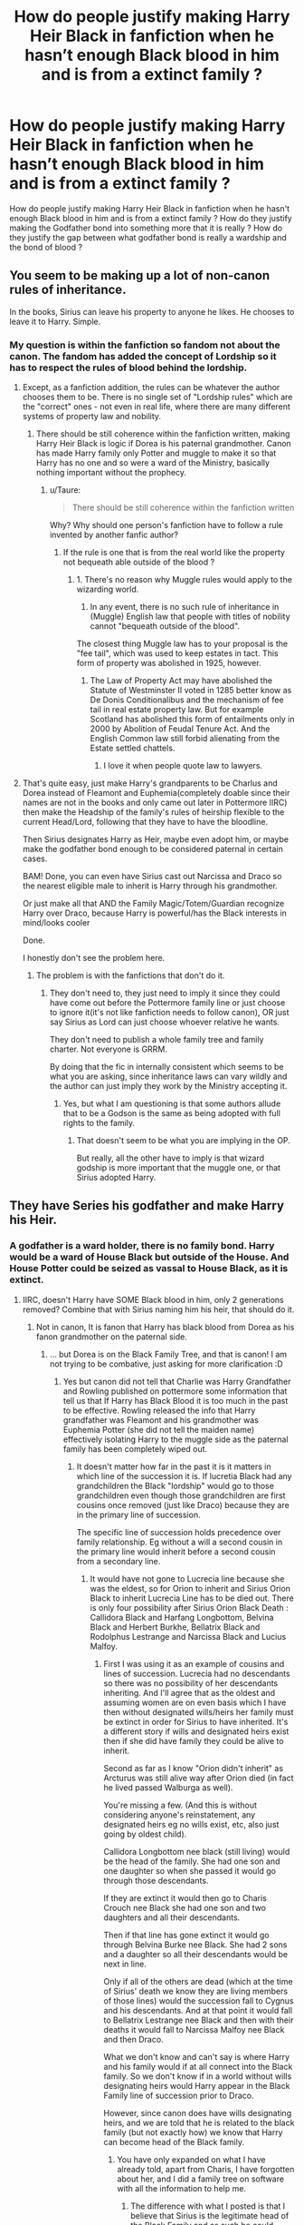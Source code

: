 #+TITLE: How do people justify making Harry Heir Black in fanfiction when he hasn’t enough Black blood in him and is from a extinct family ?

* How do people justify making Harry Heir Black in fanfiction when he hasn’t enough Black blood in him and is from a extinct family ?
:PROPERTIES:
:Author: sebo1715
:Score: 4
:DateUnix: 1591614765.0
:DateShort: 2020-Jun-08
:FlairText: Discussion
:END:
How do people justify making Harry Heir Black in fanfiction when he hasn't enough Black blood in him and is from a extinct family ? How do they justify making the Godfather bond into something more that it is really ? How do they justify the gap between what godfather bond is really a wardship and the bond of blood ?


** You seem to be making up a lot of non-canon rules of inheritance.

In the books, Sirius can leave his property to anyone he likes. He chooses to leave it to Harry. Simple.
:PROPERTIES:
:Author: Taure
:Score: 26
:DateUnix: 1591617403.0
:DateShort: 2020-Jun-08
:END:

*** My question is within the fanfiction so fandom not about the canon. The fandom has added the concept of Lordship so it has to respect the rules of blood behind the lordship.
:PROPERTIES:
:Author: sebo1715
:Score: -3
:DateUnix: 1591617528.0
:DateShort: 2020-Jun-08
:END:

**** Except, as a fanfiction addition, the rules can be whatever the author chooses them to be. There is no single set of "Lordship rules" which are the "correct" ones - not even in real life, where there are many different systems of property law and nobility.
:PROPERTIES:
:Author: Taure
:Score: 13
:DateUnix: 1591617722.0
:DateShort: 2020-Jun-08
:END:

***** There should be still coherence within the fanfiction written, making Harry Heir Black is logic if Dorea is his paternal grandmother. Canon has made Harry family only Potter and muggle to make it so that Harry has no one and so were a ward of the Ministry, basically nothing important without the prophecy.
:PROPERTIES:
:Author: sebo1715
:Score: -7
:DateUnix: 1591617937.0
:DateShort: 2020-Jun-08
:END:

****** u/Taure:
#+begin_quote
  There should be still coherence within the fanfiction written
#+end_quote

Why? Why should one person's fanfiction have to follow a rule invented by another fanfic author?
:PROPERTIES:
:Author: Taure
:Score: 18
:DateUnix: 1591619204.0
:DateShort: 2020-Jun-08
:END:

******* If the rule is one that is from the real world like the property not bequeath able outside of the blood ?
:PROPERTIES:
:Author: sebo1715
:Score: -5
:DateUnix: 1591619331.0
:DateShort: 2020-Jun-08
:END:

******** 1. There's no reason why Muggle rules would apply to the wizarding world.

2. In any event, there is no such rule of inheritance in (Muggle) English law that people with titles of nobility cannot "bequeath outside of the blood".

The closest thing Muggle law has to your proposal is the "fee tail", which was used to keep estates in tact. This form of property was abolished in 1925, however.
:PROPERTIES:
:Author: Taure
:Score: 13
:DateUnix: 1591619537.0
:DateShort: 2020-Jun-08
:END:

********* The Law of Property Act may have abolished the Statute of Westminster II voted in 1285 better know as De Donis Conditionalibus and the mechanism of fee tail in real estate property law. But for example Scotland has abolished this form of entailments only in 2000 by Abolition of Feudal Tenure Act. And the English Common law still forbid alienating from the Estate settled chattels.
:PROPERTIES:
:Author: sebo1715
:Score: -3
:DateUnix: 1591621901.0
:DateShort: 2020-Jun-08
:END:

********** I love it when people quote law to lawyers.
:PROPERTIES:
:Author: jenorama_CA
:Score: 10
:DateUnix: 1591628157.0
:DateShort: 2020-Jun-08
:END:


**** That's quite easy, just make Harry's grandparents to be Charlus and Dorea instead of Fleamont and Euphemia(completely doable since their names are not in the books and only came out later in Pottermore IIRC) then make the Headship of the family's rules of heirship flexible to the current Head/Lord, following that they have to have the bloodline.

Then Sirius designates Harry as Heir, maybe even adopt him, or maybe make the godfather bond enough to be considered paternal in certain cases.

BAM! Done, you can even have Sirius cast out Narcissa and Draco so the nearest eligible male to inherit is Harry through his grandmother.

Or just make all that AND the Family Magic/Totem/Guardian recognize Harry over Draco, because Harry is powerful/has the Black interests in mind/looks cooler

Done.

I honestly don't see the problem here.
:PROPERTIES:
:Author: Kellar21
:Score: 7
:DateUnix: 1591636457.0
:DateShort: 2020-Jun-08
:END:

***** The problem is with the fanfictions that don't do it.
:PROPERTIES:
:Author: sebo1715
:Score: 0
:DateUnix: 1591636878.0
:DateShort: 2020-Jun-08
:END:

****** They don't need to, they just need to imply it since they could have come out before the Pottermore family line or just choose to ignore it(it's not like fanfiction needs to follow canon), OR just say Sirius as Lord can just choose whoever relative he wants.

They don't need to publish a whole family tree and family charter. Not everyone is GRRM.

By doing that the fic in internally consistent which seems to be what you are asking, since inheritance laws can vary wildly and the author can just imply they work by the Ministry accepting it.
:PROPERTIES:
:Author: Kellar21
:Score: 4
:DateUnix: 1591637197.0
:DateShort: 2020-Jun-08
:END:

******* Yes, but what I am questioning is that some authors allude that to be a Godson is the same as being adopted with full rights to the family.
:PROPERTIES:
:Author: sebo1715
:Score: 0
:DateUnix: 1591637311.0
:DateShort: 2020-Jun-08
:END:

******** That doesn't seem to be what you are implying in the OP.

But really, all the other have to imply is that wizard godship is more important that the muggle one, or that Sirius adopted Harry.
:PROPERTIES:
:Author: Kellar21
:Score: 3
:DateUnix: 1591638200.0
:DateShort: 2020-Jun-08
:END:


** They have Series his godfather and make Harry his Heir.
:PROPERTIES:
:Author: im1oldfart
:Score: 8
:DateUnix: 1591615232.0
:DateShort: 2020-Jun-08
:END:

*** A godfather is a ward holder, there is no family bond. Harry would be a ward of House Black but outside of the House. And House Potter could be seized as vassal to House Black, as it is extinct.
:PROPERTIES:
:Author: sebo1715
:Score: 1
:DateUnix: 1591615828.0
:DateShort: 2020-Jun-08
:END:

**** IIRC, doesn't Harry have SOME Black blood in him, only 2 generations removed? Combine that with Sirius naming him his heir, that should do it.
:PROPERTIES:
:Author: GDenthusiast
:Score: 2
:DateUnix: 1591619537.0
:DateShort: 2020-Jun-08
:END:

***** Not in canon, It is fanon that Harry has black blood from Dorea as his fanon grandmother on the paternal side.
:PROPERTIES:
:Author: sebo1715
:Score: 1
:DateUnix: 1591619668.0
:DateShort: 2020-Jun-08
:END:

****** ... but Dorea is on the Black Family Tree, and that is canon! I am not trying to be combative, just asking for more clarification :D
:PROPERTIES:
:Author: GDenthusiast
:Score: 4
:DateUnix: 1591619742.0
:DateShort: 2020-Jun-08
:END:

******* Yes but canon did not tell that Charlie was Harry Grandfather and Rowling published on pottermore some information that tell us that If Harry has Black Blood it is too much in the past to be effective. Rowling released the info that Harry grandfather was Fleamont and his grandmother was Euphemia Potter (she did not tell the maiden name) effectively isolating Harry to the muggle side as the paternal family has been completely wiped out.
:PROPERTIES:
:Author: sebo1715
:Score: 3
:DateUnix: 1591620296.0
:DateShort: 2020-Jun-08
:END:

******** It doesn't matter how far in the past it is it matters in which line of the succession it is. If lucretia Black had any grandchildren the Black "lordship" would go to those grandchildren even though those grandchildren are first cousins once removed (just like Draco) because they are in the primary line of succession.

The specific line of succession holds precedence over family relationship. Eg without a will a second cousin in the primary line would inherit before a second cousin from a secondary line.
:PROPERTIES:
:Author: reddog44mag
:Score: 2
:DateUnix: 1591633641.0
:DateShort: 2020-Jun-08
:END:

********* It would have not gone to Lucrecia line because she was the eldest, so for Orion to inherit and Sirius Orion Black to inherit Lucrecia Line has to be died out. There is only four possibility after Sirius Orion Black Death : Callidora Black and Harfang Longbottom, Belvina Black and Herbert Burkhe, Bellatrix Black and Rodolphus Lestrange and Narcissa Black and Lucius Malfoy.
:PROPERTIES:
:Author: sebo1715
:Score: 1
:DateUnix: 1591634103.0
:DateShort: 2020-Jun-08
:END:

********** First I was using it as an example of cousins and lines of succession. Lucrecia had no descendants so there was no possibility of her descendants inheriting. And I'll agree that as the oldest and assuming women are on even basis which I have then without designated wills/heirs her family must be extinct in order for Sirius to have inherited. It's a different story if wills and designated heirs exist then if she did have family they could be alive to inherit.

Second as far as I know "Orion didn't inherit" as Arcturus was still alive way after Orion died (in fact he lived passed Walburga as well).

You're missing a few. (And this is without considering anyone's reinstatement, any designated heirs eg no wills exist, etc, also just going by oldest child).

Callidora Longbottom nee black (still living) would be the head of the family. She had one son and one daughter so when she passed it would go through those descendants.

If they are extinct it would then go to Charis Crouch nee Black she had one son and two daughters and all their descendants.

Then if that line has gone extinct it would go through Belvina Burke nee Black. She had 2 sons and a daughter so all their descendants would be next in line.

Only if all of the others are dead (which at the time of Sirius' death we know they are living members of those lines) would the succession fall to Cygnus and his descendants. And at that point it would fall to Bellatrix Lestrange nee Black and then with their deaths it would fall to Narcissa Malfoy nee Black and then Draco.

What we don't know and can't say is where Harry and his family would if at all connect into the Black family. So we don't know if in a world without wills designating heirs would Harry appear in the Black Family line of succession prior to Draco.

However, since canon does have wills designating heirs, and we are told that he is related to the black family (but not exactly how) we know that Harry can become head of the Black family.
:PROPERTIES:
:Author: reddog44mag
:Score: 1
:DateUnix: 1591636653.0
:DateShort: 2020-Jun-08
:END:

*********** You have only expanded on what I have already told, apart from Charis, I have forgotten about her, and I did a family tree on software with all the information to help me.
:PROPERTIES:
:Author: sebo1715
:Score: 1
:DateUnix: 1591637053.0
:DateShort: 2020-Jun-08
:END:

************ The difference with what I posted is that I believe that Sirius is the legitimate head of the Black Family and as such he could designate his Heir. And that from canon we know Harry has some Black Blood in him (though we don't know the "amount"). Therefore, that Harry now is the legitimate head of the family Black.

And if that heir designation did not exist the "headship or lordship" of the Black Family would never fall to Draco as there are lots of people ahead of him in the succession.

And depending on how Euphemia or Fleamont or the Evans plug into the Black family Harry could be Higher in the succession then Draco (though it's doubtful it would fall to Harry as he would also have a lot of folks in front of him). About the only way it would go to Harry is if somehow Euphemia is either the eldest child of Callidora or the daughter of the eldest child (which would entail a lot of young parents to make the ages work (definitely doable)).
:PROPERTIES:
:Author: reddog44mag
:Score: 1
:DateUnix: 1591638469.0
:DateShort: 2020-Jun-08
:END:

************* It is my belief that there are not any ties between the Potter and Blacks save Dorea and Charles because it is explained in canon that Dorea was near being disown that the family did not take it kindly for her to weed a Potter, a family that is not considered pure or not within the Pureblood Registry. The Evans are believed entirely muggle so they have never been taken into account.

You know you could just say that my analysis of the family tree was correct and say that I was wrong only with the belief that Sirius was disowned and forgotten asomeone from the Tree without having to list yourself the members to the succession .

There is only a mystery in the relationship between Harry and Charles, there are both Potter so it would fall to reason that there must be somewhere a common ancestor. Even if Charlie was from a cadet branch like the Potter that has gone to found the American MACUSA.
:PROPERTIES:
:Author: sebo1715
:Score: 1
:DateUnix: 1591639027.0
:DateShort: 2020-Jun-08
:END:

************** True but in my defense or blame (eg old detail oriented (some might say anal) computer engineer) I actually don't agree that you're analysis is correct). I also believe there is a lot of mystery remaining. We have a very limited look into Fleamont's family with no idea how he may be related to Charles let alone to any other pureblood families. We have no idea who Euphemia is related to. Hell we don't even know her maiden name. That's a huge mystery.

Canon states they are related we just don't know how.

On the Evans the question that arises is how do muggleborns occur? It defies logic and genetics that in a limited population within the UK that tens to hundreds of muggleborns with no magic in their family trees are suddenly born every year. Now we could just claim "magic" but that's just not satisfying.

I side with the fanfiction authors who develop a plotline that all muggleborns descended from squibs. That's how the magic gene gets in them and then somehow becomes active. Which means we really need a "full" tree for the Evans line. And the black family tree needs to be completed as we have no idea about Belvina, Callidora, and Charis' descendants.
:PROPERTIES:
:Author: reddog44mag
:Score: 1
:DateUnix: 1591640771.0
:DateShort: 2020-Jun-08
:END:

*************** I have forgotten only Charis in my list, it does not invalidate my list of possible. It this analysis I am talking about, the listing of all the lines and descendants. I have cited Callidora and Belvina but not Charis, I have forgotten Charis. On another point Canon doesn't state that Harry Potter and the Blacks are related, it just mentions in Ootp, that Charles Potter married Dorea Black but it doesn't tell the relationship between Charles and Harry so Charles could be from a cadet branch with only a common ancestor when the family has branched. So I think we can say that there is only one tie between the Potters and the Black in Dorea Black. Nor Canon nor Rowling said any different.
:PROPERTIES:
:Author: sebo1715
:Score: 1
:DateUnix: 1591642037.0
:DateShort: 2020-Jun-08
:END:

**************** We'll have to agree to disagree. I'm not willing to say that without knowing more about the family trees of Euphemia, Fleamont, Evans, and the rest of the Blacks.
:PROPERTIES:
:Author: reddog44mag
:Score: 1
:DateUnix: 1591643131.0
:DateShort: 2020-Jun-08
:END:

***************** You disagree of my assumption that Dorea Black is the only believable tie that can exist between Potters and Blacks ?
:PROPERTIES:
:Author: sebo1715
:Score: 1
:DateUnix: 1591643234.0
:DateShort: 2020-Jun-08
:END:

****************** Yes. She is the only one mentioned but there are too many unknowns/unidentified in the Black Family tree that could be a link into the Potters.

And that link was why so many thought that Dorea and Charles were Harry's grandparents especially since JKR didn't identify Fleamont and Euphemia until after several of the books had been published.
:PROPERTIES:
:Author: reddog44mag
:Score: 1
:DateUnix: 1591643512.0
:DateShort: 2020-Jun-08
:END:

******************* I agree with you on the second, but what about my argument about that Dorea weeding to a Potter was frowned upon, it is implied in the canon, so why would they frown upon the marriage to a Potter if they have done it already in the past ? Or it is fanon that their marriage was frowned upon ?

But finally I agree that if that hypothesis that Dorea was the first marriage between a Potter and a Black is wrong then with the fact that the family tree that we have are incomplete, there is the same possibility that ties exist like Hermione said for the probability of Salazar Slytherin being a ancestor of Harry Potter as he lived in the far past.
:PROPERTIES:
:Author: sebo1715
:Score: 1
:DateUnix: 1591643804.0
:DateShort: 2020-Jun-08
:END:

******************** Maybe they just didn't like Charles or didn't like his branch of the family. Or the head of the Family was more bigoted. For instance do we know if the complaint about Dorea marrying Charles was really from the Head of the family or from Dorea's known bigoted father Cygnus? It's very believable that Cyngus would object. It's not as clear if his brother Arcturus or sister Belvina would.
:PROPERTIES:
:Author: reddog44mag
:Score: 1
:DateUnix: 1591644360.0
:DateShort: 2020-Jun-08
:END:

********************* Good point, well my argument falls apart. I would have liked to think that ever distant family would have claimed Harry guardianship only for avoiding the muggles.
:PROPERTIES:
:Author: sebo1715
:Score: 1
:DateUnix: 1591645037.0
:DateShort: 2020-Jun-09
:END:

********************** Ah but they never had the chance as Dumbledore whisked him off and placed him with the Dursleys and never told anyone where Harry was. And as an orphan Dumbledore used his position to claim guardianship and only told folks that Harry was safe.
:PROPERTIES:
:Author: reddog44mag
:Score: 1
:DateUnix: 1591645296.0
:DateShort: 2020-Jun-09
:END:

*********************** They could contest Dumbledore decision , hard as it may be ?
:PROPERTIES:
:Author: sebo1715
:Score: 1
:DateUnix: 1591645386.0
:DateShort: 2020-Jun-09
:END:

************************ Now you're diving into how was Dumbledore able to do what he did? And the start of the all the rationales for the manipulative and/evil Dumbledore tropes.
:PROPERTIES:
:Author: reddog44mag
:Score: 1
:DateUnix: 1591645673.0
:DateShort: 2020-Jun-09
:END:

************************* No I will abstain from that, this is not the place for that. The important is that they do not need Harry address to contest Dumbledore ability to choose Harry guardians.
:PROPERTIES:
:Author: sebo1715
:Score: 1
:DateUnix: 1591647099.0
:DateShort: 2020-Jun-09
:END:

************************** Smart decision
:PROPERTIES:
:Author: reddog44mag
:Score: 1
:DateUnix: 1591647362.0
:DateShort: 2020-Jun-09
:END:


******** Wow. Legit never heard of 'Euphemia and Fleamont' (FLEAmont? Seriously?!) until just now. Thank you for the reply!!
:PROPERTIES:
:Author: GDenthusiast
:Score: 1
:DateUnix: 1591620459.0
:DateShort: 2020-Jun-08
:END:


****** Good thing fanfics don't have to follow that isn't it.

You could just make Sirius cast Narcissa and Draco out too.
:PROPERTIES:
:Author: Kellar21
:Score: 3
:DateUnix: 1591636492.0
:DateShort: 2020-Jun-08
:END:

******* On which ground ? The Lord can cast out members only if they betrayed the family motto or members.
:PROPERTIES:
:Author: sebo1715
:Score: 1
:DateUnix: 1591636733.0
:DateShort: 2020-Jun-08
:END:

******** By whose standards/laws? The author can just use the AU excuse and change them, and normally the Lord can do whatever he wants as far as we know, there's barely enough canon materials on laws regarding families, much less regarding that.

They are from a quaternary branch, with another surname, from a matrilineal line, in most systems you could cast them out of principle.

Sirius, now being the Head, could just say whoever supports Voldemort is going against him, the Head, and thus the Family, so he blanket casts out Narcissa, Bellatrix, Draco, and whoever he wants to that supports Voldemort.
:PROPERTIES:
:Author: Kellar21
:Score: 4
:DateUnix: 1591647035.0
:DateShort: 2020-Jun-09
:END:


** Very simply because Euphemia wasn't identified (via Pottermore) as the name of Harry Potter's grandmother until after many of the Books had already been published. Which means much of the fanfiction community believed/used Dorea Potter nee Black to connect Harry to the Black line. Because as was stated in the books to some extent all pureblood families are related.

Secondly, Sirius as the Head of House Black has the authority to designate who he wants to inherit. It's only when there is no designated Heir that various rules of inheritance apply. And in fanfiction (which is always AU) the Author decides what "rules of inheritance" they wish to follow as well as "who are Harry's grandparents".

And thirdly the godfather bond is what the parents of the child makes of it. IRL I am the godfather to the children of three different families. If the worst was to happen (god forbid) in two of the families very little would change. In the third, I would take over raising the children as that's what the parents put into place.

So it's up to the authors to decide what the godfather bond entails. Even canon suggests that harry should have gone to Sirius. But like many things it wasn't clearly detailed/identified.
:PROPERTIES:
:Author: reddog44mag
:Score: 8
:DateUnix: 1591622029.0
:DateShort: 2020-Jun-08
:END:

*** Firstly I am asking about those fanfics that do it and use Euphemia as Harry paternal grandmother. I am well aware that with Dorea it is logical for Harry to be Heir Black in concurrence with Draco with the same family relationship.

Secondly Sirius would be restricted from designating a Heir outside of the family if there is an heir apparent as Draco is.

Thirdly the Godfather bond is no adoption so it as no relevance within inheritance. One cannot use it as a reason to bequeath as it was within family.
:PROPERTIES:
:Author: sebo1715
:Score: 1
:DateUnix: 1591622569.0
:DateShort: 2020-Jun-08
:END:

**** Draco is not the Heir apparent unless he was designated by Sirius as such and he wasn't. In addition if you're trying to push the Heir apparent through blood idea, Draco is descended from the 4th child/line of Phineas Black (and at one time Head of house Black) and therefore would not inherit (unless designated in a will) until all the descendants from the primary line (which Sirius descended from), secondary, and tertiary lines are gone. And according to the Black family tapestry, there are still living descendants of the second and third lines around. So Draco is not in the running for the Head of house Black via blood unless he was designated as such via a will.

Also, Draco wouldn't be the first individual bypassed in an inheritance because the Head decided to "give it" to someone with a lesser blood connection. That's true in real world as well ass fanfiction. Again it's the Author who decides how an inheritance goes.

Finally the books state that Harry is related to Sirius. And in the books Sirius was able to pass his inheritance on to Harry therefore there was enough "black Blood" in Harry in order for that to occur otherwise Kreacher would not have obeyed Harry as Head of the house (which is canon).

You're other problem is there is no 100% complete family tree so we don't know if or how Euphemia or Fleamont are related to anyone as we have little info on them.
:PROPERTIES:
:Author: reddog44mag
:Score: 8
:DateUnix: 1591624488.0
:DateShort: 2020-Jun-08
:END:

***** Relationship between Sirius Orion Black and Draco Malfoy : 1. First cousin once removed by Pollux Black and Irma Crabbe as common ancestor. 2. Third cousin once removed by Pr Phineas Nigellus Black and Ursula Flint as common ancestor.

Relationship between Sirius Orion Black and Harry James Potter : identical to Draco and Sirius.

Sirius dead, the Blacks are extinct in the male line, no heir by the male succession rules can be found.

1. The First Line of Pr Phineas Nigellus Black is died out
2. The Second Line by Phineas Black has been disowned for Muggle Rights fight
3. The Third Line by Arcturus Black II and Lysandra Yaxley, the Black estate goes to descendants of Harfang Longbottom and Callidora Black if living, if not the Black Fortune goes to descendants of Septimus Weasley and Cendrella Black ( I am laughing) so Arthur Weasley if Cendrella was not disowned. If disowned, the Third Line is died out.
4. The Forth Line by Belvina Black and Herbert Burkhe, two sons and one daughter, if they didn't die of course.
5. The Fifth Line by Cygnus Black II and Violeta Bulstrode, the Black Estate to Harry Potter if not disowned , if not to Bellatrix Lestrange as first of Cygnus Black III and Druella Rosier.

Yes I see what you mean so Longbottom, Burkhe, (Potter), Lestrange and Malfoy in that order.
:PROPERTIES:
:Author: sebo1715
:Score: 1
:DateUnix: 1591628712.0
:DateShort: 2020-Jun-08
:END:

****** First off you seem to be ignoring the fact that a "Lord" can designate anyone as a heir including those with a "lessor" blood connection. And that a "Lordship" would first fall to the designated Heir before it would follow any other rules of inheritance. It's only when there is no designated Heir that any "rules of Inheritance" would apply. And Draco was never designated as the "Black heir". Also that in the Wizarding world that Women can inherit.

Draco being a "second" cousin to Sirius (through his mother) means nothing if your relationship is not part of the same line. You also can't say that the family relationship between Draco and Sirius is the same as Harry and Sirius as Harry's family tree has not been fleshed out so we truly don't know how they are related.

If the Lordship or Headship of the family descends from Phineas Nigellus Black then when Sirius dies the primary line is extinct. It would then go to the secondary line (now that individual was disowned however the possibility exists that they could be reinstated by the current lord) it would not go to some second cousin in the fifth line (ie Draco).

Therefore, if an Heir was not designated by the current primary line it would then go to the secondary line (disinherited). After that it would go to the tertiary line Arcturus and his descendants still living. If that line was extinct it would go through the 4th line Belvina Burke nee Black and her descendants. Only if her line is extinct would it then go through the 5th line Cygnus and finally reach Draco. And that's only if Andromeda is not reinstated.

Now we know that Harry was the designated Heir. What we can't say with any authority is whether or not without that designation Harry would inherit the "Black Lordship" before Draco as we don't know how Harry may be related to the Black family as neither his paternal nor maternal family trees have been fleshed out.
:PROPERTIES:
:Author: reddog44mag
:Score: 4
:DateUnix: 1591631678.0
:DateShort: 2020-Jun-08
:END:

******* My argument is Harry designation as Heir Black is invalid as Sirius Black was disowned and so he cannot be Lord Black, so the inheritance laws are used. So logically Burkhe, Lestrange or Malfoy for the relationship as depicted in the family tree. Canon Harry has no black ties know, so his designation as Black Heir is only Sirius Orion Black Will, and so can be contested if he was disowned.
:PROPERTIES:
:Author: sebo1715
:Score: 1
:DateUnix: 1591633312.0
:DateShort: 2020-Jun-08
:END:

******** You're either ignoring information or just missing it but either way you're wrong. Arcturus Black, Orion Black's father (Sirius Black's grandfather) was head of the Black family (and there is no information that he ever passed this authority to Orion). Therefore only Arcturus can truly disinherit Sirius from the Black Family succession. There is no indication that Arcturus did so. And since Arcturus was still alive when Walburga passed he would determine whether Sirius was a valid heir.

Since we have no indication in canon that Arcturus as the head of the Black disowned Sirius whatever Walburga did had not impact on the actual lines of succession. Eg Walburga had no authority to remove Sirius from the line of succession as she was never the head of the family. She could easily say he's not her son but if Arcturus did not ratify it would not impact Sirius' ability to become the Head of the family.

Therefore Sirius' designation of heir would stand.
:PROPERTIES:
:Author: reddog44mag
:Score: 3
:DateUnix: 1591634566.0
:DateShort: 2020-Jun-08
:END:

********* After checking you are right, Orion died before his father so he wasn't Patriarch. Why Arcturus did not the same to Sirius Orion Black, as for Andromeda I don't know. It is apparent that Sirius is violating the pureblood motto.
:PROPERTIES:
:Author: sebo1715
:Score: 1
:DateUnix: 1591635075.0
:DateShort: 2020-Jun-08
:END:

********** But We don't get a feel for how strongly or not Arcturus adheres to that motto.
:PROPERTIES:
:Author: reddog44mag
:Score: 3
:DateUnix: 1591636727.0
:DateShort: 2020-Jun-08
:END:

*********** Shouldn't the Lord of the House be in the obligation to adhere to the same beliefs as the previous lords ?
:PROPERTIES:
:Author: sebo1715
:Score: 1
:DateUnix: 1591637161.0
:DateShort: 2020-Jun-08
:END:

************ I would believe that the Lord of the House would have the power to change the direction of the house. For instance the Black family motto is Toujurs Pur which is French for Always Pure (interesting that a bigoted house has a foreign "french" motto).

The question is What does that mean? What did it mean when the house was first founded? That's a question we don't know the answer to. Was it the bigots in the house starting with Phineas' father etc that started the family to look at the motto as "always pure in blood" versus something like "always pure in heart" etc.

Since we don't know those answers fanfiction authors can do what they want to move the house of black where they want it to go.
:PROPERTIES:
:Author: reddog44mag
:Score: 2
:DateUnix: 1591639126.0
:DateShort: 2020-Jun-08
:END:

************* When we know that all the Blacks in the knows past have considered it as always pure in blood, one generation should not be able to change what countless of generation have done. The interpretation of the motto of the House should be immutable. One generation should not be allowed to change radically the essence of the House.
:PROPERTIES:
:Author: sebo1715
:Score: 1
:DateUnix: 1591639976.0
:DateShort: 2020-Jun-08
:END:

************** The House was founded in the middle ages, we only know about the beliefs of members from the 1800's forward we don't have any idea what the founders of the house truly believed. For one if they were as bigoted as the members in the 1800s - present then why did they have a french motto instead of latin (especially since all spells were in latin) and we know that the recent past black family members detested "foreigners"?

So it could be very believable that the beliefs of the house and the motto meant something different and that the members in the black family changed its interpretation over time.
:PROPERTIES:
:Author: reddog44mag
:Score: 2
:DateUnix: 1591641513.0
:DateShort: 2020-Jun-08
:END:

*************** Yes a family motto should always be in Latin. Semper Pura in the context.
:PROPERTIES:
:Author: sebo1715
:Score: 1
:DateUnix: 1591642220.0
:DateShort: 2020-Jun-08
:END:


********** Maybe Arcturus gave zero shits to Voldemort, or maybe he thought Sirius had come around in the end. Probably JKR never thought about.

The important fact is that canonically Sirius hadn't been disowned only his figure was blasted from the tapestry by someone who lacked the authority to do anything more than that.
:PROPERTIES:
:Author: Kellar21
:Score: 1
:DateUnix: 1591636738.0
:DateShort: 2020-Jun-08
:END:


** OK. For what it's worth, him being the Black heir is /canon/. Everything else of fanon fluff, but Sirius explicitly passed everything of his to him. Dumbledore wasn't sure it was possible until Harry was able to order Kreacher to "Shut up."

That said, his grandmother was also explicitly stated to be a Black before she married Harry's grandfather.
:PROPERTIES:
:Author: Vercalos
:Score: 10
:DateUnix: 1591615198.0
:DateShort: 2020-Jun-08
:END:

*** The first part is correct, but I don't think Euphemia is a Black unless I'm not remembering something from A Cursed Child. Unless you're talking about Dorea, who is not his grandmother.
:PROPERTIES:
:Author: Ash_Lestrange
:Score: 2
:DateUnix: 1591615451.0
:DateShort: 2020-Jun-08
:END:

**** As I said, the Potter lineage is extinct as Harry is the only one and so can be seized by all.
:PROPERTIES:
:Author: sebo1715
:Score: 0
:DateUnix: 1591616033.0
:DateShort: 2020-Jun-08
:END:

***** Not extinct as Harry's still alive and Sirius does leave everything of the Blacks to Harry in canon.
:PROPERTIES:
:Author: Ash_Lestrange
:Score: 5
:DateUnix: 1591619673.0
:DateShort: 2020-Jun-08
:END:

****** And he is underage so he can be seized by a pureblood ambitious enough and Harry could do nothing.
:PROPERTIES:
:Author: sebo1715
:Score: -1
:DateUnix: 1591620365.0
:DateShort: 2020-Jun-08
:END:

******* Not to be rude, but what the hell are you talking about? If this is an FF you want to write, have at it. However, the only thing that's canon here is Sirius made Harry the sole heir to the Black fortune with Kreacher as the only string attached. And the only person who could realistically seize Harry is Albus Dumbledore.
:PROPERTIES:
:Author: Ash_Lestrange
:Score: 11
:DateUnix: 1591624491.0
:DateShort: 2020-Jun-08
:END:

******** Albus Dumbledore has no rights at all over Harry Potter, he had proxy guardianship by the Wizengamot because he is Chief Warlock, but any pureblood could have challenged it.
:PROPERTIES:
:Author: sebo1715
:Score: 0
:DateUnix: 1591628919.0
:DateShort: 2020-Jun-08
:END:

********* By what canon laws?
:PROPERTIES:
:Author: Kellar21
:Score: 4
:DateUnix: 1591637301.0
:DateShort: 2020-Jun-08
:END:

********** Albus must have the legal authority to designate Petunia as guardian, but he hasn't a claim on his own to gain custody of Harry. basically Harry has no guardian in the wizarding world so he is the ward of the Ministry. And so for ex Cornelius Fudge could have claimed that it would have been in the best interest of Harry that his custody be transferred to him and use Harry assets and fame until he is of age.
:PROPERTIES:
:Author: sebo1715
:Score: 1
:DateUnix: 1591637690.0
:DateShort: 2020-Jun-08
:END:

*********** u/Kellar21:
#+begin_quote
  basically Harry has no guardian in the wizarding world so he is the ward of the Ministry.
#+end_quote

We don't even know if canonically such a thing exists.

You are implying things with no canon basis and whatever fanfic author could do the same thing and just invent different rules.
:PROPERTIES:
:Author: Kellar21
:Score: 3
:DateUnix: 1591637836.0
:DateShort: 2020-Jun-08
:END:

************ Ward of the Ministry is a expression to tell that he has no legal guardian recognised by the Ministry, if for ex Malfoy did go to the Minister or before the Wizengamot to gain custody, the muggles would not even be heard, Dumbledore would be hard pressed to defeat a upstanding pureblood because he is an old half blood that has already to many duties. And Harry would not have any say in the matter because he is not of age so cannot use his family ressources.
:PROPERTIES:
:Author: sebo1715
:Score: 1
:DateUnix: 1591638146.0
:DateShort: 2020-Jun-08
:END:

************* Again, none of these are canon, they are not implied, so the author can just change things around, for all we know the Ministry gives zero shits about that and Malfoy has to respect the will or be found a thief.

Again in fanfiction you can make any assumptions you want. So yes, what you are saying could be a thing, but the author can just change things around as they see fit.
:PROPERTIES:
:Author: Kellar21
:Score: 5
:DateUnix: 1591638495.0
:DateShort: 2020-Jun-08
:END:

************** It is said by Dumbledore that Fudge Administration has taken superiority of blood as something important so the Ministry would definitely choose Malfoy.
:PROPERTIES:
:Author: sebo1715
:Score: 1
:DateUnix: 1591639264.0
:DateShort: 2020-Jun-08
:END:

*************** Ok, but you are assuming a whole LOT of legislation for that, could as well be assumed to NOT be that way.

We don't even know the way of court, and for all we know Lucius Malfoy has zero rights to the Black Fortune AND the other pureblood familes would want to avoid the precedent of having their assets stolen under their noses.
:PROPERTIES:
:Author: Kellar21
:Score: 4
:DateUnix: 1591642525.0
:DateShort: 2020-Jun-08
:END:

**************** The other pureblood have the protection of family something Harry has lost. And I am not asking about the Black Fortune in this exemple but of the custody of a minor half-blood orphan without upstanding guardians and boy-who-lived. Every pureblood would try to take control of him by being his legal guardian until he is of age. Harry has no one to defend him, and the weapons of the Potter family are forbidden to him until he is of age so he is ripe for the sharks.
:PROPERTIES:
:Author: sebo1715
:Score: 1
:DateUnix: 1591642793.0
:DateShort: 2020-Jun-08
:END:

***************** Which weapons? Which guardianship?

It appears you are debating based on /your/ headcannon.

We don't know anything about wizardkind guardianship laws, all we know is from the Hogsmeade authorization paper and that is that you need a guardian to sign them or the Minister or some other official to waive the need away(Fudge basically did that, he didn't sign as his guardian he just authorized a kid to go on a very safe school trip).

Malfoy was persona non grata right after Voldemort fell, it would take some years for him to climb back up. Him trying to take the boy who lived would be seen as a Death Eater trying for revenge.

Harry was then placed with his closest blood relatives, the Dursleys and they are recognized as his guardians(since their signature would be accepted in the Hogsmeade paper) and that's it.

We don't know anything about Potter assets, maybe all that was left was in Harry's trust vault, we know from post-book material they had a manor and the house at Godric's Hollow, but JKR probably forgot about those because they weren't important for the overall plot. For all we know, whatever assets were frozen until the heir came of age.

Again, the same thing you do in using a little bit of canon and a whole lot of headcanon could be used the other way to say that Dumbledore has more people in the Wizengamot that would overrule Malfoy, or that Malfoy wouldn't want to go against Dumbledore so openly. Or that maybe this was all done behind closed Doors and Malfoy wouldn't know about it since they had no claim to any Black Fortune since they were from an unimportant matrilineal branch and so when the heir leaves a clear will they have no recourse.
:PROPERTIES:
:Author: Kellar21
:Score: 3
:DateUnix: 1591643482.0
:DateShort: 2020-Jun-08
:END:


************ Well, to be fair to OP, in between all the confused bits there is one piece of wisdom. By any law, Dumbledore had no right to place Harry with the Dursleys before Sirius was tried and sentenced.
:PROPERTIES:
:Author: Hellstrike
:Score: 1
:DateUnix: 1591662176.0
:DateShort: 2020-Jun-09
:END:


*** Nope for the second, his grandmother was Euphemia and she was not a Black when she married Fleamont Potter. Him being Heir Black would be logical with Charles and Dorea as his paternal grandfather and grandmother. It is explained that the Dursley's are the only family that he has, so no cousin bond with the Blacks.

And Sirius should not have been able to bequeath outside of the blood for property that is deemed property of the blood.
:PROPERTIES:
:Author: sebo1715
:Score: 1
:DateUnix: 1591615522.0
:DateShort: 2020-Jun-08
:END:

**** The Dursleys are the only living family harry has on his mother's side. That tells us nothing about whether or not he is a related/distant cousin to the Black family.

For one thing we don't even know Euphemia's maiden name so for all we know Euphemia is related to Belvina Black via the two sons and daughter she had which would put Harry in the third line of Phineas Black. Or she could be related to Callidora Black or one of her other sisters due to their children (who are never named) which would put Harry in the second line of Phineas Black. Hell we only know when Euphemia died not when she was born.

Then there's the whole Evans family which we know little about. Could one of them be descended from a Black squib? We don't know as their family tree has never been fully detailed.

So you have no way of determining whether harry has any connection to the Black Family because neither side of his family tree has been fully fleshed out. So all we are left with is the canon details that say he is somehow related and the fact that Kreacher obeyed him which meant that Kreacher saw him as the "rightful" Black.

This overall lack of detail in canon allows the fanfiction authors enough flexibility to designate Harry as "lord Black" in their stories via the simple tie of Sirius' will in Canon.

And because of the lack of detail concerning Euphemia and Fleamont's birth and relatives (and then the same lack of detail in the Evans family) no one can authoritatively say that Harry has no Black Blood in them and therefore could not possibly be "Lord Black".

But the opposite is true. Eg that Harry can be "Lord Black, because all a fanfiction author has to do is point out that canon had Harry inherit from Sirius and afterwards Kreacher obeyed him.
:PROPERTIES:
:Author: reddog44mag
:Score: 3
:DateUnix: 1591628285.0
:DateShort: 2020-Jun-08
:END:


**** Actually I don't see anything either way that indicates that whether or not Euphemia was a Black on the wiki, but I could have sworn at some point it was explicitly stated that Harry Potter's grandmother was a Black.

#+begin_quote
  And Sirius should not have been able to bequeath outside of the blood for property that is deemed property of the blood.
#+end_quote

Yet he was able to leave everything to Harry.
:PROPERTIES:
:Author: Vercalos
:Score: 1
:DateUnix: 1591616384.0
:DateShort: 2020-Jun-08
:END:

***** The wiki indicates that Euphemia was pureblood but don't give info of heir maiden name.
:PROPERTIES:
:Author: sebo1715
:Score: 1
:DateUnix: 1591616512.0
:DateShort: 2020-Jun-08
:END:


** Why are you saying that Harry's family is extinct? Harry Potter is alive sooo that makes no sense, as Harry is the Potter heir.
:PROPERTIES:
:Author: Elliott404
:Score: 3
:DateUnix: 1591634715.0
:DateShort: 2020-Jun-08
:END:

*** But he is underage, so he cannot defend himself, if someone would like to take control of his asset before he is of age. He is a ward of the Ministry, as muggles don't count and his godfather is imprisoned. He is the only survivor so House Potter is near death.
:PROPERTIES:
:Author: sebo1715
:Score: -1
:DateUnix: 1591635288.0
:DateShort: 2020-Jun-08
:END:

**** Near death is not extinct. And so what if he's underage he can hire a attorney and fight it in the wizengamot.
:PROPERTIES:
:Author: Elliott404
:Score: 3
:DateUnix: 1591636445.0
:DateShort: 2020-Jun-08
:END:

***** Not without authorisation from his legal guardian, the Ministry can refuse to give it same for the Dursleys.
:PROPERTIES:
:Author: sebo1715
:Score: 0
:DateUnix: 1591636821.0
:DateShort: 2020-Jun-08
:END:

****** Just because someone is underage doesn't mean they don't have any rights lmao.
:PROPERTIES:
:Author: Elliott404
:Score: 3
:DateUnix: 1591639198.0
:DateShort: 2020-Jun-08
:END:

******* No but it means that they cannot do things in the legal sphere without their guardian. The Court would have to be the initiator or the DMLE, but Harry himself would not be able to initiate the ball rolling it would have been his guardian the initiator in his place.
:PROPERTIES:
:Author: sebo1715
:Score: 0
:DateUnix: 1591639620.0
:DateShort: 2020-Jun-08
:END:

******** The court can appoint a attorney to a minor, that attorney will then act as a guardian and represent the child's best interests.
:PROPERTIES:
:Author: Elliott404
:Score: 2
:DateUnix: 1591642282.0
:DateShort: 2020-Jun-08
:END:

********* Yes but someone must ask the Court to do that and that someone cannot be a minor. And that someone must have cause to ask. It is in the initiative, what start the case in the Court system.
:PROPERTIES:
:Author: sebo1715
:Score: 0
:DateUnix: 1591642327.0
:DateShort: 2020-Jun-08
:END:


** In a lot of Fanfiction its through either a blood adoption, Harry's Grandmother being Dorea Black(who is also most often depicted as Arcturus little Sister) or through Magic choosing him. Often all of them combined
:PROPERTIES:
:Author: amkwiesel
:Score: 1
:DateUnix: 1591629829.0
:DateShort: 2020-Jun-08
:END:


** Sirius Blood adopts harry so he is essentially Sirius's son
:PROPERTIES:
:Author: HELLOOOOOOooooot
:Score: 1
:DateUnix: 1591822888.0
:DateShort: 2020-Jun-11
:END:

*** I was referring to those fanfictions where he doesn't do that and yet the author consider that a Godson is a member of the family not a ward of the family. Godson equivalent to son without the blood adoption is an idea in some Fanfictions I have read and I wanted to know from where this idea of godson equivalent to son without blood adoption came from ? And the blood adoption should have as consequence that The Potter bloodline is absorbed by the Black bloodline, ending the House of Potter (within those fanfictions with those concepts) ?
:PROPERTIES:
:Author: sebo1715
:Score: 1
:DateUnix: 1591823629.0
:DateShort: 2020-Jun-11
:END:


** Pretty sure it's usually that they assume that, because Sirius is the oldest surviving Black /male/ heir, the house belongs to him, and therefore he can will it to Harry.

The concept doesn't appeal to me especially but that's the general reasoning I think.
:PROPERTIES:
:Author: TheMerryMandolin
:Score: 1
:DateUnix: 1591628617.0
:DateShort: 2020-Jun-08
:END:

*** No, it's because the house belonged to Sirius in the books and he /did/ will it and every other Black possession to Harry. It's stated the house would have gone to Bella had he had not.

Could Arcturus, 1st born of a 1st born, given it to his only son? Most likely, but canon says had Orion died childless, it would have gone to Lucretia unless Arcturus said otherwise.
:PROPERTIES:
:Author: Ash_Lestrange
:Score: 2
:DateUnix: 1591653270.0
:DateShort: 2020-Jun-09
:END:

**** Not sure why your tone is so passionate when I already stated I don't really have a dog in this race. I'm simply answering OP's question: This is the general vague justification that a lot of fanfic authors use. Canon says very little about the inheritance, or whether wizards even follow Muggle laws of inheritance/nobility.

In fact, I would call into question Sirius being able to "will" anything to Harry at all, as he was a wanted murderer hiding from the authorities. He would not have been able to obtain a legally binding Ministry document in his own name, and even if Dumbledore was able to swing it, it's unclear how the government would even verify his death, since there's no body.

Presumably you could do it with "magic", but still. It's an aspect that goes unexplained because JKR doesn't include details of bureaucracy & politics very much.
:PROPERTIES:
:Author: TheMerryMandolin
:Score: 2
:DateUnix: 1591665328.0
:DateShort: 2020-Jun-09
:END:

***** My tone was more matter of fact.

"...I must tell you that Sirius's will was discovered a week ago and that he left you everything he owned.”

It doesn't appear he obtained a "Ministry document" but more Sirius wrote a will leaving his possessions to Harry, which goes along with the declarations and emotions being just as important as incantations.

As for Sirius being able to will it to Harry without questions, you have Dumbledore's word at a time when it was just proven he was correct after a year of slander.
:PROPERTIES:
:Author: Ash_Lestrange
:Score: 2
:DateUnix: 1591666458.0
:DateShort: 2020-Jun-09
:END:


**** It would not have gone to Lucretia as she was the eldest, so no matter what with Sirius, inheriting, excluded her definitely with everything going to the next branch.
:PROPERTIES:
:Author: sebo1715
:Score: 1
:DateUnix: 1591823886.0
:DateShort: 2020-Jun-11
:END:
